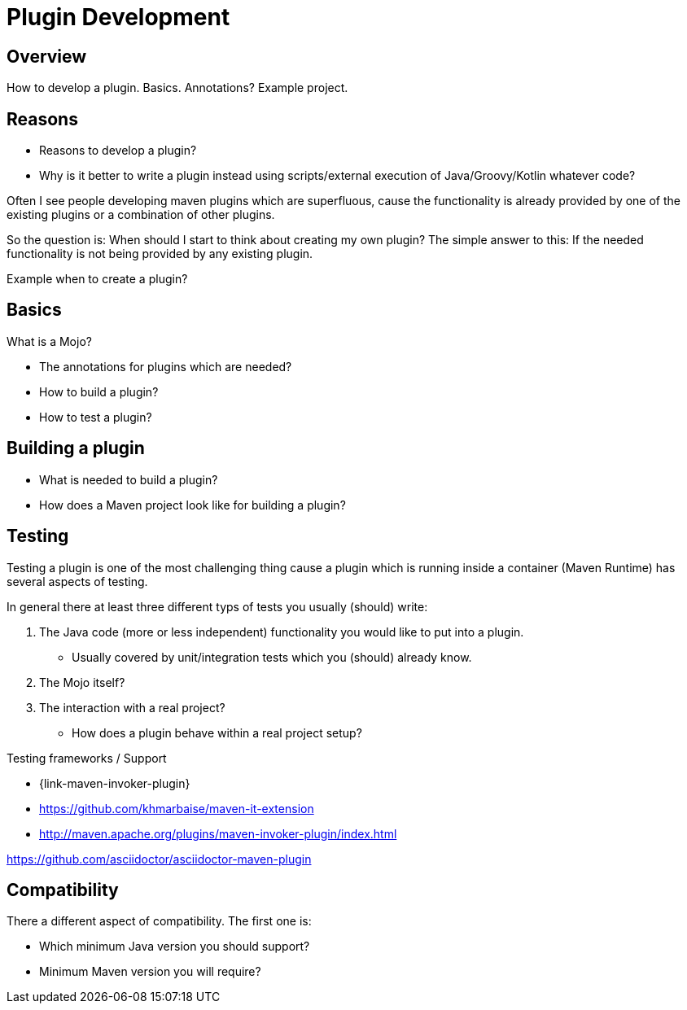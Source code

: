 = Plugin Development

== Overview

How to develop a plugin.
Basics. Annotations?
Example project.

== Reasons

* Reasons to develop a plugin?
* Why is it better to write a plugin instead using scripts/external execution of Java/Groovy/Kotlin whatever code?

Often I see people developing maven plugins which are superfluous, cause the functionality is already
provided by one of the existing plugins or a combination of other plugins.

So the question is: When should I start to think about creating my own plugin?
The simple answer to this: If the needed functionality is not being provided by any existing plugin.


Example when to create a plugin?

== Basics
What is a Mojo?

* The annotations for plugins which are needed?
* How to build a plugin?
* How to test a plugin?

== Building a plugin

* What is needed to build a plugin?
* How does a Maven project look like for building a plugin?

== Testing

Testing a plugin is one of the most challenging thing cause a plugin which is running inside a container (Maven Runtime)
has several aspects of testing.

In general there at least three different typs of tests you usually (should) write:

. The Java code (more or less independent) functionality you would like to put into a plugin.
** Usually covered by unit/integration tests which you (should) already know.
. The Mojo itself?
. The interaction with a real project?
** How does a plugin behave within a real project setup?



Testing frameworks / Support

* {link-maven-invoker-plugin}
* https://github.com/khmarbaise/maven-it-extension
* http://maven.apache.org/plugins/maven-invoker-plugin/index.html


https://github.com/asciidoctor/asciidoctor-maven-plugin

== Compatibility

There a different aspect of compatibility. The first one is:

* Which minimum Java version you should support?
* Minimum Maven version you will require?
